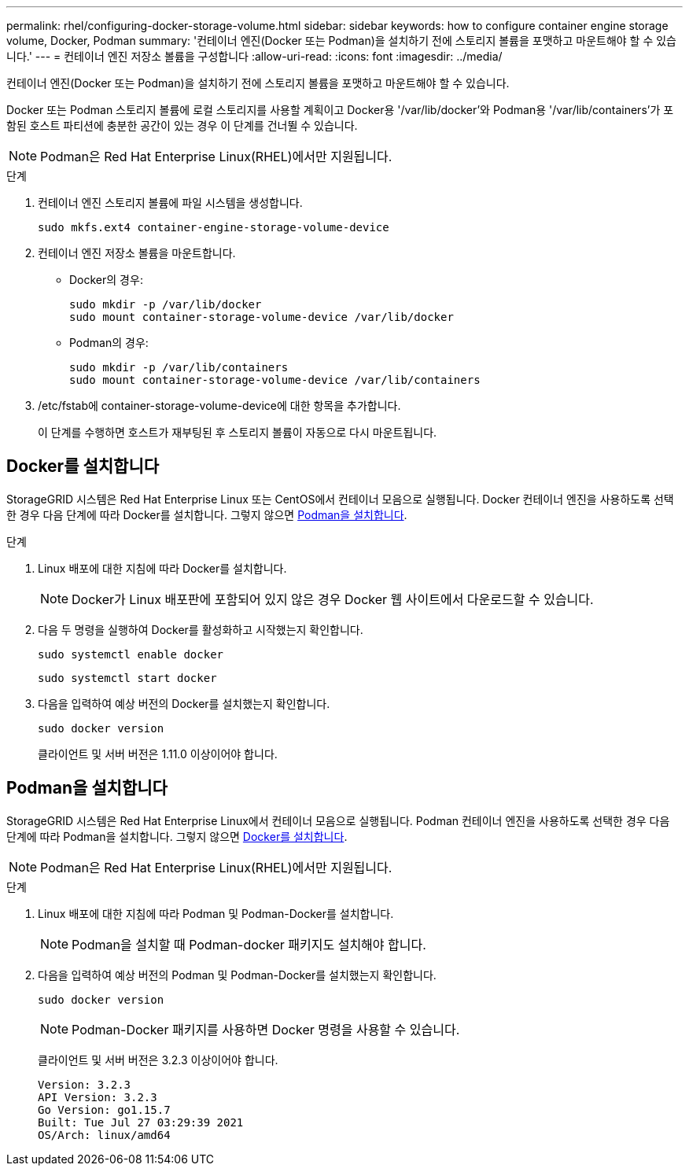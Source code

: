 ---
permalink: rhel/configuring-docker-storage-volume.html 
sidebar: sidebar 
keywords: how to configure container engine storage volume, Docker, Podman 
summary: '컨테이너 엔진(Docker 또는 Podman)을 설치하기 전에 스토리지 볼륨을 포맷하고 마운트해야 할 수 있습니다.' 
---
= 컨테이너 엔진 저장소 볼륨을 구성합니다
:allow-uri-read: 
:icons: font
:imagesdir: ../media/


[role="lead"]
컨테이너 엔진(Docker 또는 Podman)을 설치하기 전에 스토리지 볼륨을 포맷하고 마운트해야 할 수 있습니다.

Docker 또는 Podman 스토리지 볼륨에 로컬 스토리지를 사용할 계획이고 Docker용 '/var/lib/docker'와 Podman용 '/var/lib/containers'가 포함된 호스트 파티션에 충분한 공간이 있는 경우 이 단계를 건너뛸 수 있습니다.


NOTE: Podman은 Red Hat Enterprise Linux(RHEL)에서만 지원됩니다.

.단계
. 컨테이너 엔진 스토리지 볼륨에 파일 시스템을 생성합니다.
+
[listing]
----
sudo mkfs.ext4 container-engine-storage-volume-device
----
. 컨테이너 엔진 저장소 볼륨을 마운트합니다.
+
** Docker의 경우:
+
[listing]
----
sudo mkdir -p /var/lib/docker
sudo mount container-storage-volume-device /var/lib/docker
----
** Podman의 경우:
+
[listing]
----
sudo mkdir -p /var/lib/containers
sudo mount container-storage-volume-device /var/lib/containers
----


. /etc/fstab에 container-storage-volume-device에 대한 항목을 추가합니다.
+
이 단계를 수행하면 호스트가 재부팅된 후 스토리지 볼륨이 자동으로 다시 마운트됩니다.





== Docker를 설치합니다

StorageGRID 시스템은 Red Hat Enterprise Linux 또는 CentOS에서 컨테이너 모음으로 실행됩니다. Docker 컨테이너 엔진을 사용하도록 선택한 경우 다음 단계에 따라 Docker를 설치합니다. 그렇지 않으면 <<Install Podman,Podman을 설치합니다>>.

.단계
. Linux 배포에 대한 지침에 따라 Docker를 설치합니다.
+

NOTE: Docker가 Linux 배포판에 포함되어 있지 않은 경우 Docker 웹 사이트에서 다운로드할 수 있습니다.

. 다음 두 명령을 실행하여 Docker를 활성화하고 시작했는지 확인합니다.
+
[listing]
----
sudo systemctl enable docker
----
+
[listing]
----
sudo systemctl start docker
----
. 다음을 입력하여 예상 버전의 Docker를 설치했는지 확인합니다.
+
[listing]
----
sudo docker version
----
+
클라이언트 및 서버 버전은 1.11.0 이상이어야 합니다.





== Podman을 설치합니다

StorageGRID 시스템은 Red Hat Enterprise Linux에서 컨테이너 모음으로 실행됩니다. Podman 컨테이너 엔진을 사용하도록 선택한 경우 다음 단계에 따라 Podman을 설치합니다. 그렇지 않으면 <<Install Docker,Docker를 설치합니다>>.


NOTE: Podman은 Red Hat Enterprise Linux(RHEL)에서만 지원됩니다.

.단계
. Linux 배포에 대한 지침에 따라 Podman 및 Podman-Docker를 설치합니다.
+

NOTE: Podman을 설치할 때 Podman-docker 패키지도 설치해야 합니다.

. 다음을 입력하여 예상 버전의 Podman 및 Podman-Docker를 설치했는지 확인합니다.
+
[listing]
----
sudo docker version
----
+

NOTE: Podman-Docker 패키지를 사용하면 Docker 명령을 사용할 수 있습니다.

+
클라이언트 및 서버 버전은 3.2.3 이상이어야 합니다.

+
[listing]
----
Version: 3.2.3
API Version: 3.2.3
Go Version: go1.15.7
Built: Tue Jul 27 03:29:39 2021
OS/Arch: linux/amd64
----

